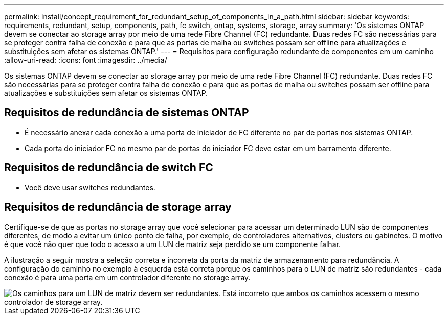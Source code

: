 ---
permalink: install/concept_requirement_for_redundant_setup_of_components_in_a_path.html 
sidebar: sidebar 
keywords: requirements, redundant, setup, components, path, fc switch, ontap, systems, storage, array 
summary: 'Os sistemas ONTAP devem se conectar ao storage array por meio de uma rede Fibre Channel (FC) redundante. Duas redes FC são necessárias para se proteger contra falha de conexão e para que as portas de malha ou switches possam ser offline para atualizações e substituições sem afetar os sistemas ONTAP.' 
---
= Requisitos para configuração redundante de componentes em um caminho
:allow-uri-read: 
:icons: font
:imagesdir: ../media/


[role="lead"]
Os sistemas ONTAP devem se conectar ao storage array por meio de uma rede Fibre Channel (FC) redundante. Duas redes FC são necessárias para se proteger contra falha de conexão e para que as portas de malha ou switches possam ser offline para atualizações e substituições sem afetar os sistemas ONTAP.



== Requisitos de redundância de sistemas ONTAP

* É necessário anexar cada conexão a uma porta de iniciador de FC diferente no par de portas nos sistemas ONTAP.
* Cada porta do iniciador FC no mesmo par de portas do iniciador FC deve estar em um barramento diferente.




== Requisitos de redundância de switch FC

* Você deve usar switches redundantes.




== Requisitos de redundância de storage array

Certifique-se de que as portas no storage array que você selecionar para acessar um determinado LUN são de componentes diferentes, de modo a evitar um único ponto de falha, por exemplo, de controladores alternativos, clusters ou gabinetes. O motivo é que você não quer que todo o acesso a um LUN de matriz seja perdido se um componente falhar.

A ilustração a seguir mostra a seleção correta e incorreta da porta da matriz de armazenamento para redundância. A configuração do caminho no exemplo à esquerda está correta porque os caminhos para o LUN de matriz são redundantes - cada conexão é para uma porta em um controlador diferente no storage array.

image::../media/redundant_array_port_selection.gif[Os caminhos para um LUN de matriz devem ser redundantes. Está incorreto que ambos os caminhos acessem o mesmo controlador de storage array.]
